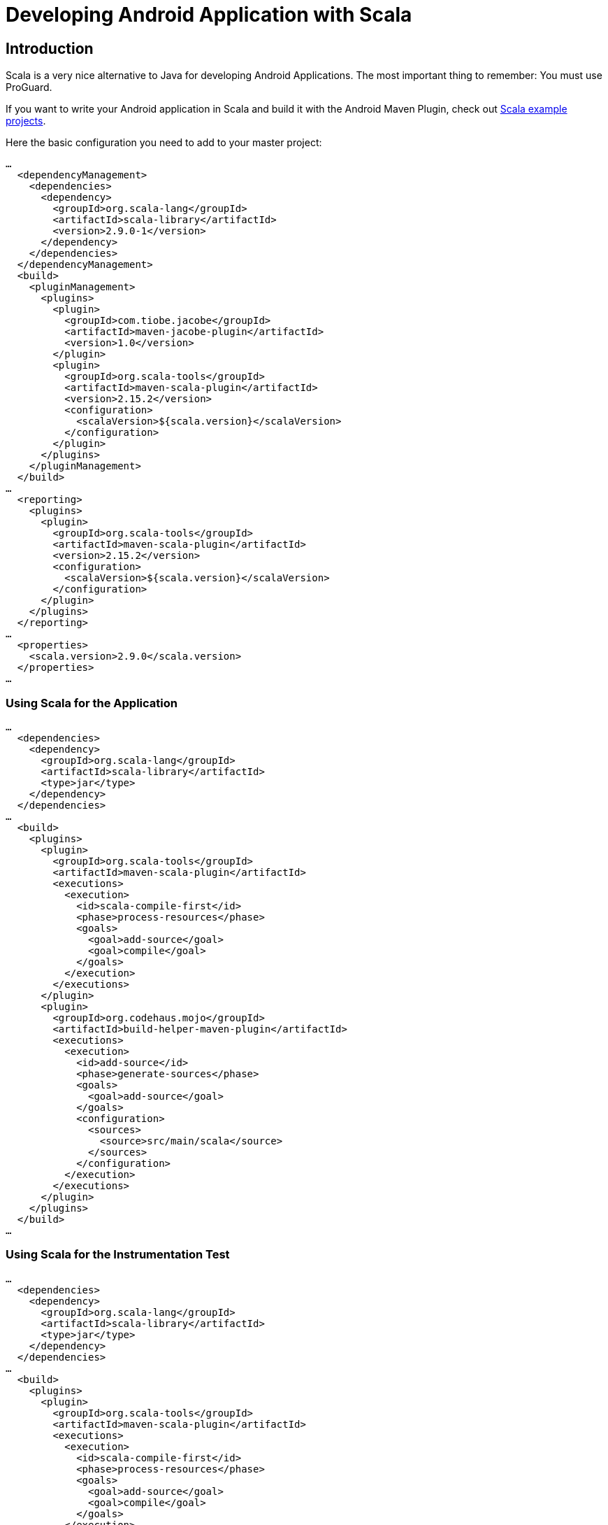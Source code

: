 = Developing Android Application with Scala

== Introduction

Scala is a very nice alternative to Java for developing Android Applications. 
The most important  thing to remember: You must use ProGuard. 

If you want to write your Android application in Scala and build it with
the Android Maven Plugin, check out link:./example.html[Scala example projects].

Here the basic configuration you need to add to your master project:

----
…
  <dependencyManagement>
    <dependencies>
      <dependency>
        <groupId>org.scala-lang</groupId>
        <artifactId>scala-library</artifactId>
        <version>2.9.0-1</version>
      </dependency>
    </dependencies>
  </dependencyManagement>
  <build>
    <pluginManagement>
      <plugins>
        <plugin>
          <groupId>com.tiobe.jacobe</groupId>
          <artifactId>maven-jacobe-plugin</artifactId>
          <version>1.0</version>
        </plugin>
        <plugin>
          <groupId>org.scala-tools</groupId>
          <artifactId>maven-scala-plugin</artifactId>
          <version>2.15.2</version>
          <configuration>
            <scalaVersion>${scala.version}</scalaVersion>
          </configuration>
        </plugin>
      </plugins>
    </pluginManagement>
  </build>
…
  <reporting>
    <plugins>
      <plugin>
        <groupId>org.scala-tools</groupId>
        <artifactId>maven-scala-plugin</artifactId>
        <version>2.15.2</version>
        <configuration>
          <scalaVersion>${scala.version}</scalaVersion>
        </configuration>
      </plugin>
    </plugins>
  </reporting>
…
  <properties>
    <scala.version>2.9.0</scala.version>
  </properties>
…
----

=== Using Scala for the Application

----
…
  <dependencies>
    <dependency>
      <groupId>org.scala-lang</groupId>
      <artifactId>scala-library</artifactId>
      <type>jar</type>
    </dependency>
  </dependencies>
…
  <build>
    <plugins>
      <plugin>
        <groupId>org.scala-tools</groupId>
        <artifactId>maven-scala-plugin</artifactId>
        <executions>
          <execution>
            <id>scala-compile-first</id>
            <phase>process-resources</phase>
            <goals>
              <goal>add-source</goal>
              <goal>compile</goal>
            </goals>
          </execution>
        </executions>
      </plugin>
      <plugin>
        <groupId>org.codehaus.mojo</groupId>
        <artifactId>build-helper-maven-plugin</artifactId>
        <executions>
          <execution>
            <id>add-source</id>
            <phase>generate-sources</phase>
            <goals>
              <goal>add-source</goal>
            </goals>
            <configuration>
              <sources>
                <source>src/main/scala</source>
              </sources>
            </configuration>
          </execution>
        </executions>
      </plugin>
    </plugins>
  </build>
…
----

=== Using Scala for the Instrumentation Test

----
…
  <dependencies>
    <dependency>
      <groupId>org.scala-lang</groupId>
      <artifactId>scala-library</artifactId>
      <type>jar</type>
    </dependency>
  </dependencies>
…
  <build>
    <plugins>
      <plugin>
        <groupId>org.scala-tools</groupId>
        <artifactId>maven-scala-plugin</artifactId>
        <executions>
          <execution>
            <id>scala-compile-first</id>
            <phase>process-resources</phase>
            <goals>
              <goal>add-source</goal>
              <goal>compile</goal>
            </goals>
          </execution>
        </executions>
      </plugin>
      <plugin>
        <groupId>org.codehaus.mojo</groupId>
        <artifactId>build-helper-maven-plugin</artifactId>
        <executions>
          <execution>
            <id>add-source</id>
            <phase>generate-sources</phase>
            <goals>
              <goal>add-source</goal>
            </goals>
            <configuration>
              <sources>
                <source>src/main/scala</source>
              </sources>
            </configuration>
          </execution>
        </executions>
      </plugin>
    </plugins>
  <build>
…
----

=== Using Scala for the Both

Now here things get a little painful because the Scala library 
must only be included once in the Applications. In the instrumentation 
test you must set the Scala library to `provided`.

And this leaves us with a little problem: Any Scala class or method only 
used in test but not in the application will be removed by proguard. The 
only way to prevent this is to painfully add them to the proguard.cfg.

TIP: Use a 2nd proguard.cfg for release / market compiles to keep you
 apk size down. Which has the nice side effect that you can use 
 `proguard.cfg` to strip `android.util.Log` calls as well.